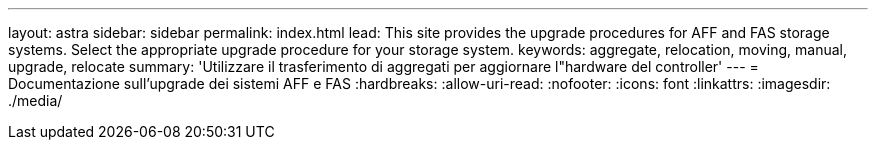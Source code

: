 ---
layout: astra 
sidebar: sidebar 
permalink: index.html 
lead: This site provides the upgrade procedures for AFF and FAS storage systems. Select the appropriate upgrade procedure for your storage system. 
keywords: aggregate, relocation, moving, manual, upgrade, relocate 
summary: 'Utilizzare il trasferimento di aggregati per aggiornare l"hardware del controller' 
---
= Documentazione sull'upgrade dei sistemi AFF e FAS
:hardbreaks:
:allow-uri-read: 
:nofooter: 
:icons: font
:linkattrs: 
:imagesdir: ./media/



